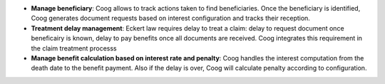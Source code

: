 - **Manage beneficiary**: Coog allows to track actions taken to find
  beneficiaries. Once the beneficiary is identified, Coog generates document 
  requests based on interest configuration and tracks their reception.

- **Treatment delay management**: Eckert law requires delay to treat a claim:
  delay to request document once beneficairy is known, delay to pay benefits once 
  all documents are received. Coog integrates this requirement in the claim 
  treatment processs

- **Manage benefit calculation based on interest rate and penalty**: Coog 
  handles the interest computation from the death date to the benefit payment. 
  Also if the delay is over, Coog will calculate penalty according to 
  configuration.
